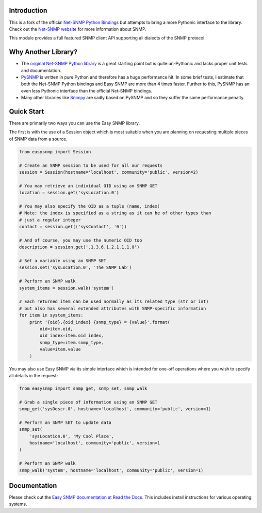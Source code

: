 .. image:: http://easysnmp.readthedocs.org/en/latest/_static/easysnmp.png

Introduction
------------

This is a fork of the official `Net-SNMP Python Bindings`_ but attempts to
bring a more Pythonic interface to the library.   Check out the
`Net-SNMP website`_ for more information about SNMP.

This module provides a full featured SNMP client API supporting all dialects
of the SNMP protocol.

.. _Net-SNMP Python Bindings: http://net-snmp.sourceforge.net/wiki/index.php/Python_Bindings
.. _Net-SNMP website: http://www.net-snmp.org/

Why Another Library?
--------------------

* The `original Net-SNMP Python library`_ is a great starting point but is
  quite un-Pythonic and lacks proper unit tests and documentation.
* `PySNMP`_ is written in pure Python and therefore has a huge performance hit.
  In some brief tests, I estimate that both the Net-SNMP Python bindings and
  Easy SNMP are more than 4 times faster. Further to this, PySNMP has an even
  less Pythonic interface than the official Net-SNMP bindings.
* Many other libraries like `Snimpy`_ are sadly based on PySNMP and so they
  suffer the same performance penalty.

.. _original Net-SNMP Python library: http://net-snmp.sourceforge.net/wiki/index.php/Python_Bindings
.. _PySNMP: http://pysnmp.sourceforge.net/
.. _Snimpy: https://snimpy.readthedocs.org/en/latest/

Quick Start
-----------
There are primarily two ways you can use the Easy SNMP library.

The first is with the use of a Session object which is most suitable when you
are planning on requesting multiple pieces of SNMP data from a source.

.. code-block:: python

    from easysnmp import Session

    # Create an SNMP session to be used for all our requests
    session = Session(hostname='localhost', community='public', version=2)

    # You may retrieve an individual OID using an SNMP GET
    location = session.get('sysLocation.0')

    # You may also specify the OID as a tuple (name, index)
    # Note: the index is specified as a string as it can be of other types than
    # just a regular integer
    contact = session.get(('sysContact', '0'))

    # And of course, you may use the numeric OID too
    description = session.get('.1.3.6.1.2.1.1.1.0')

    # Set a variable using an SNMP SET
    session.set('sysLocation.0', 'The SNMP Lab')

    # Perform an SNMP walk
    system_items = session.walk('system')

    # Each returned item can be used normally as its related type (str or int)
    # but also has several extended attributes with SNMP-specific information
    for item in system_items:
        print '{oid}.{oid_index} {snmp_type} = {value}'.format(
            oid=item.oid,
            oid_index=item.oid_index,
            snmp_type=item.snmp_type,
            value=item.value
        )

You may also use Easy SNMP via its simple interface which is intended for
one-off operations where you wish to specify all details in the request:

.. code-block:: python

    from easysnmp import snmp_get, snmp_set, snmp_walk

    # Grab a single piece of information using an SNMP GET
    snmp_get('sysDescr.0', hostname='localhost', community='public', version=1)

    # Perform an SNMP SET to update data
    snmp_set(
        'sysLocation.0', 'My Cool Place',
        hostname='localhost', community='public', version=1
    )

    # Perform an SNMP walk
    snmp_walk('system', hostname='localhost', community='public', version=1)

Documentation
-------------

Please check out the `Easy SNMP documentation at Read the Docs`_.
This includes install instructions for various operating systems.

.. _Easy SNMP documentation at Read the Docs: http://easysnmp.readthedocs.org/
